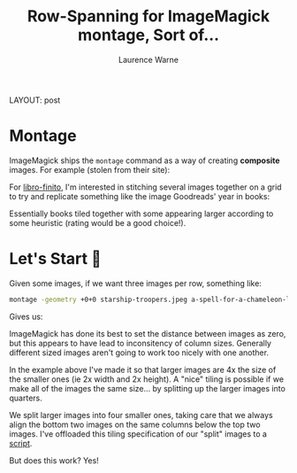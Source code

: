 #+TITLE: Row-Spanning for ImageMagick montage, Sort of...
#+AUTHOR: Laurence Warne
LAYOUT: post
#+DESCRIPTION: ImageMagick montage
#+CATEGORIES: programming

* Montage

ImageMagick ships the ~montage~ command as a way of creating *composite* images.  For example (stolen from their site):

[[https://imagemagick.org/image/frame.jpg]]

For [[https://github.com/LaurenceWarne/libro-finito/][libro-finito]], I'm interested in stitching several images together on a grid to try and replicate something like the image  Goodreads' year in books:

[[https://inti-revista.org/img/10cc471f86b043291bdecc2996dc2254.jpg]]

Essentially books tiled together with some appearing larger according to some heuristic (rating would be a good choice!).

* Let's Start 🔨

Given some images, if we want three images per row, something like:

#+begin_src bash
montage -geometry +0+0 starship-troopers.jpeg a-spell-for-a-chameleon-l.jpeg the-caves-of-steel.jpeg the-count-of-monte-cristo.jpeg a-wizard-of-earthsea.jpeg tmp.jpeg
#+end_src

Gives us:

[[https://user-images.githubusercontent.com/17688577/140427293-5f587a19-5afb-47e6-aabe-d13e098249bc.jpeg]]

ImageMagick has done its best to set the distance between images as zero, but this appears to have lead to inconsitency of column sizes.  Generally different sized images aren't going to work too nicely with one another.

In the example above I've made it so that larger images are 4x the size of the smaller ones (ie 2x width and 2x height).  A "nice" tiling is possible if we make all of the images the same size... by splitting up the larger images into quarters.

We split larger images into four smaller ones, taking care that we always align the bottom two images on the same columns below the top two images.  I've offloaded this tiling specification of our "split" images to a [[https://github.com/LaurenceWarne/libro-finito/blob/master/bin/montage.py][script]].

But does this work?  Yes!

[[https://raw.githubusercontent.com/LaurenceWarne/libro-finito/26e0044595fa933ecade67fce2add7cf1ec9c374/bin/montage.png]]
